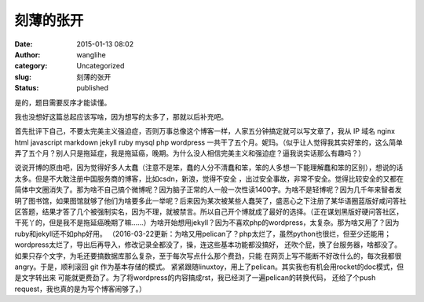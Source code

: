 刻薄的张开
##########
:date: 2015-01-13 08:02
:author: wanglihe
:category: Uncategorized
:slug: 刻薄的张开
:status: published

.. role:: strike
  :class: strike

是的，题目需要反序才能读懂。

我也没想好这篇总起应该写啥，因为想写的太多了，那就以后补充吧。

首先批评下自己，不要太完美主义强迫症，否则万事总像这个博客一样，人家五分钟搞定就可以写文章了，我从
IP 域名 nginx html javascript markdown jekyll ruby mysql php wordpress 
一共干了五个月。妮玛。（似乎让人觉得我其实好笨的，这么简单弄了五个月？别人只是拖延症，我是拖延癌，晚期。为什么没人相信完美主义和强迫症？逼我说实话那么有趣吗？）

说说开博的原由吧，因为觉得好多人太蠢（注意不是笨，蠢的人分不清蠢和笨，笨的人多想一下能理解蠢和笨的区别），想说的话太多。但是不大敢注册中国服务商的博客，比如csdn，新浪，:strike:`觉得不安全` ，出过安全事故，非常不安全。觉得比较安全的又都在简体中文圈消失了。那为啥不自己搞个微博呢？因为脑子正常的人一般一次性读1400字。为啥不是轻博呢？因为几千年来智者发明了图书馆，如果图馆就够了他们为啥要多此一举呢？后来因为某次被某些人蠢哭了，盛恶心之下注册了某华语圈蓝版好咸问答社区答题，结果才答了几个被强制实名，因为不理，就被禁言。所以自己开个博就成了最好的选择。（正在谋划黑版好硬问答社区，干死丫的，但是我不是拖延癌晚期了嘛……）为啥开始想用jekyll？因为不喜欢php的wordpress，太复杂。那为啥又用了？因为ruby和jekyll还不如php好用。
（2016-03-22更新：为啥又用pelican了？php太烂了，虽然python也很烂，但至少还能用；
wordpress太烂了，导出后再导入，修改记录全都没了，操，连这些基本功能都没搞好，
还吹个屁，换了台服务器，啥都没了。如果只存个文字，为毛还要搞数据库那么复杂，至于每次写点什么那个费劲，只能
在网页上写不能断不好改什么的，每次我都很angry。于是，顺利滚回 git 作为基本存储的模式。
紧紧跟随linuxtoy，用上了pelican。其实我也有机会用rocket的doc模式，但是文字转出来
可能就更费劲了。为了将wordpress的内容搞成rst，我已经浏了一遍pelican的转换代码，
还给了个push request，我也真的是为写个博客闹够了。）
